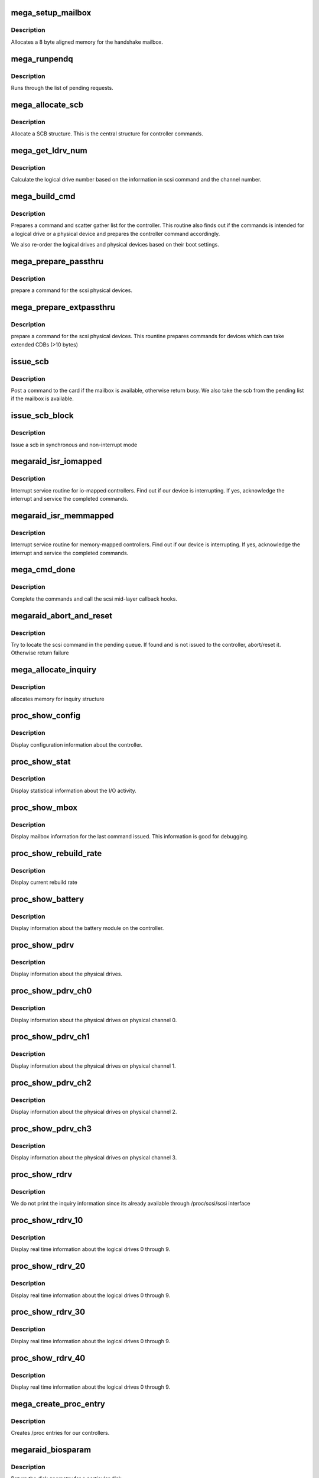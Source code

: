 .. -*- coding: utf-8; mode: rst -*-
.. src-file: drivers/scsi/megaraid.c

.. _`mega_setup_mailbox`:

mega_setup_mailbox
==================

.. c:function:: int mega_setup_mailbox(adapter_t *adapter)

    @adapter - pointer to our soft state

    :param adapter_t \*adapter:
        *undescribed*

.. _`mega_setup_mailbox.description`:

Description
-----------

Allocates a 8 byte aligned memory for the handshake mailbox.

.. _`mega_runpendq`:

mega_runpendq
=============

.. c:function:: void mega_runpendq(adapter_t *adapter)

    @adapter - pointer to our soft state

    :param adapter_t \*adapter:
        *undescribed*

.. _`mega_runpendq.description`:

Description
-----------

Runs through the list of pending requests.

.. _`mega_allocate_scb`:

mega_allocate_scb
=================

.. c:function:: scb_t *mega_allocate_scb(adapter_t *adapter, Scsi_Cmnd *cmd)

    @adapter - pointer to our soft state \ ``cmd``\  - scsi command from the mid-layer

    :param adapter_t \*adapter:
        *undescribed*

    :param Scsi_Cmnd \*cmd:
        *undescribed*

.. _`mega_allocate_scb.description`:

Description
-----------

Allocate a SCB structure. This is the central structure for controller
commands.

.. _`mega_get_ldrv_num`:

mega_get_ldrv_num
=================

.. c:function:: int mega_get_ldrv_num(adapter_t *adapter, Scsi_Cmnd *cmd, int channel)

    @adapter - pointer to our soft state \ ``cmd``\  - scsi mid layer command \ ``channel``\  - channel on the controller

    :param adapter_t \*adapter:
        *undescribed*

    :param Scsi_Cmnd \*cmd:
        *undescribed*

    :param int channel:
        *undescribed*

.. _`mega_get_ldrv_num.description`:

Description
-----------

Calculate the logical drive number based on the information in scsi command
and the channel number.

.. _`mega_build_cmd`:

mega_build_cmd
==============

.. c:function:: scb_t *mega_build_cmd(adapter_t *adapter, Scsi_Cmnd *cmd, int *busy)

    @adapter - pointer to our soft state \ ``cmd``\  - Prepare using this scsi command \ ``busy``\  - busy flag if no resources

    :param adapter_t \*adapter:
        *undescribed*

    :param Scsi_Cmnd \*cmd:
        *undescribed*

    :param int \*busy:
        *undescribed*

.. _`mega_build_cmd.description`:

Description
-----------

Prepares a command and scatter gather list for the controller. This routine
also finds out if the commands is intended for a logical drive or a
physical device and prepares the controller command accordingly.

We also re-order the logical drives and physical devices based on their
boot settings.

.. _`mega_prepare_passthru`:

mega_prepare_passthru
=====================

.. c:function:: mega_passthru *mega_prepare_passthru(adapter_t *adapter, scb_t *scb, Scsi_Cmnd *cmd, int channel, int target)

    @adapter - pointer to our soft state \ ``scb``\  - our scsi control block \ ``cmd``\  - scsi command from the mid-layer \ ``channel``\  - actual channel on the controller \ ``target``\  - actual id on the controller.

    :param adapter_t \*adapter:
        *undescribed*

    :param scb_t \*scb:
        *undescribed*

    :param Scsi_Cmnd \*cmd:
        *undescribed*

    :param int channel:
        *undescribed*

    :param int target:
        *undescribed*

.. _`mega_prepare_passthru.description`:

Description
-----------

prepare a command for the scsi physical devices.

.. _`mega_prepare_extpassthru`:

mega_prepare_extpassthru
========================

.. c:function:: mega_ext_passthru *mega_prepare_extpassthru(adapter_t *adapter, scb_t *scb, Scsi_Cmnd *cmd, int channel, int target)

    @adapter - pointer to our soft state \ ``scb``\  - our scsi control block \ ``cmd``\  - scsi command from the mid-layer \ ``channel``\  - actual channel on the controller \ ``target``\  - actual id on the controller.

    :param adapter_t \*adapter:
        *undescribed*

    :param scb_t \*scb:
        *undescribed*

    :param Scsi_Cmnd \*cmd:
        *undescribed*

    :param int channel:
        *undescribed*

    :param int target:
        *undescribed*

.. _`mega_prepare_extpassthru.description`:

Description
-----------

prepare a command for the scsi physical devices. This rountine prepares
commands for devices which can take extended CDBs (>10 bytes)

.. _`issue_scb`:

issue_scb
=========

.. c:function:: int issue_scb(adapter_t *adapter, scb_t *scb)

    @adapter - pointer to our soft state \ ``scb``\  - scsi control block

    :param adapter_t \*adapter:
        *undescribed*

    :param scb_t \*scb:
        *undescribed*

.. _`issue_scb.description`:

Description
-----------

Post a command to the card if the mailbox is available, otherwise return
busy. We also take the scb from the pending list if the mailbox is
available.

.. _`issue_scb_block`:

issue_scb_block
===============

.. c:function:: int issue_scb_block(adapter_t *adapter, u_char *raw_mbox)

    @adapter - pointer to our soft state \ ``raw_mbox``\  - the mailbox

    :param adapter_t \*adapter:
        *undescribed*

    :param u_char \*raw_mbox:
        *undescribed*

.. _`issue_scb_block.description`:

Description
-----------

Issue a scb in synchronous and non-interrupt mode

.. _`megaraid_isr_iomapped`:

megaraid_isr_iomapped
=====================

.. c:function:: irqreturn_t megaraid_isr_iomapped(int irq, void *devp)

    @irq - irq \ ``devp``\  - pointer to our soft state

    :param int irq:
        *undescribed*

    :param void \*devp:
        *undescribed*

.. _`megaraid_isr_iomapped.description`:

Description
-----------

Interrupt service routine for io-mapped controllers.
Find out if our device is interrupting. If yes, acknowledge the interrupt
and service the completed commands.

.. _`megaraid_isr_memmapped`:

megaraid_isr_memmapped
======================

.. c:function:: irqreturn_t megaraid_isr_memmapped(int irq, void *devp)

    @irq - irq \ ``devp``\  - pointer to our soft state

    :param int irq:
        *undescribed*

    :param void \*devp:
        *undescribed*

.. _`megaraid_isr_memmapped.description`:

Description
-----------

Interrupt service routine for memory-mapped controllers.
Find out if our device is interrupting. If yes, acknowledge the interrupt
and service the completed commands.

.. _`mega_cmd_done`:

mega_cmd_done
=============

.. c:function:: void mega_cmd_done(adapter_t *adapter, u8 completed, int nstatus, int status)

    @adapter - pointer to our soft state \ ``completed``\  - array of ids of completed commands \ ``nstatus``\  - number of completed commands \ ``status``\  - status of the last command completed

    :param adapter_t \*adapter:
        *undescribed*

    :param u8 completed:
        *undescribed*

    :param int nstatus:
        *undescribed*

    :param int status:
        *undescribed*

.. _`mega_cmd_done.description`:

Description
-----------

Complete the commands and call the scsi mid-layer callback hooks.

.. _`megaraid_abort_and_reset`:

megaraid_abort_and_reset
========================

.. c:function:: int megaraid_abort_and_reset(adapter_t *adapter, Scsi_Cmnd *cmd, int aor)

    @adapter - megaraid soft state \ ``cmd``\  - scsi command to be aborted or reset \ ``aor``\  - abort or reset flag

    :param adapter_t \*adapter:
        *undescribed*

    :param Scsi_Cmnd \*cmd:
        *undescribed*

    :param int aor:
        *undescribed*

.. _`megaraid_abort_and_reset.description`:

Description
-----------

Try to locate the scsi command in the pending queue. If found and is not
issued to the controller, abort/reset it. Otherwise return failure

.. _`mega_allocate_inquiry`:

mega_allocate_inquiry
=====================

.. c:function:: void *mega_allocate_inquiry(dma_addr_t *dma_handle, struct pci_dev *pdev)

    @dma_handle - handle returned for dma address \ ``pdev``\  - handle to pci device

    :param dma_addr_t \*dma_handle:
        *undescribed*

    :param struct pci_dev \*pdev:
        *undescribed*

.. _`mega_allocate_inquiry.description`:

Description
-----------

allocates memory for inquiry structure

.. _`proc_show_config`:

proc_show_config
================

.. c:function:: int proc_show_config(struct seq_file *m, void *v)

    @m - Synthetic file construction data \ ``v``\  - File iterator

    :param struct seq_file \*m:
        *undescribed*

    :param void \*v:
        *undescribed*

.. _`proc_show_config.description`:

Description
-----------

Display configuration information about the controller.

.. _`proc_show_stat`:

proc_show_stat
==============

.. c:function:: int proc_show_stat(struct seq_file *m, void *v)

    @m - Synthetic file construction data \ ``v``\  - File iterator

    :param struct seq_file \*m:
        *undescribed*

    :param void \*v:
        *undescribed*

.. _`proc_show_stat.description`:

Description
-----------

Display statistical information about the I/O activity.

.. _`proc_show_mbox`:

proc_show_mbox
==============

.. c:function:: int proc_show_mbox(struct seq_file *m, void *v)

    @m - Synthetic file construction data \ ``v``\  - File iterator

    :param struct seq_file \*m:
        *undescribed*

    :param void \*v:
        *undescribed*

.. _`proc_show_mbox.description`:

Description
-----------

Display mailbox information for the last command issued. This information
is good for debugging.

.. _`proc_show_rebuild_rate`:

proc_show_rebuild_rate
======================

.. c:function:: int proc_show_rebuild_rate(struct seq_file *m, void *v)

    @m - Synthetic file construction data \ ``v``\  - File iterator

    :param struct seq_file \*m:
        *undescribed*

    :param void \*v:
        *undescribed*

.. _`proc_show_rebuild_rate.description`:

Description
-----------

Display current rebuild rate

.. _`proc_show_battery`:

proc_show_battery
=================

.. c:function:: int proc_show_battery(struct seq_file *m, void *v)

    @m - Synthetic file construction data \ ``v``\  - File iterator

    :param struct seq_file \*m:
        *undescribed*

    :param void \*v:
        *undescribed*

.. _`proc_show_battery.description`:

Description
-----------

Display information about the battery module on the controller.

.. _`proc_show_pdrv`:

proc_show_pdrv
==============

.. c:function:: int proc_show_pdrv(struct seq_file *m, adapter_t *adapter, int channel)

    @m - Synthetic file construction data \ ``page``\  - buffer to write the data in \ ``adapter``\  - pointer to our soft state

    :param struct seq_file \*m:
        *undescribed*

    :param adapter_t \*adapter:
        *undescribed*

    :param int channel:
        *undescribed*

.. _`proc_show_pdrv.description`:

Description
-----------

Display information about the physical drives.

.. _`proc_show_pdrv_ch0`:

proc_show_pdrv_ch0
==================

.. c:function:: int proc_show_pdrv_ch0(struct seq_file *m, void *v)

    @m - Synthetic file construction data \ ``v``\  - File iterator

    :param struct seq_file \*m:
        *undescribed*

    :param void \*v:
        *undescribed*

.. _`proc_show_pdrv_ch0.description`:

Description
-----------

Display information about the physical drives on physical channel 0.

.. _`proc_show_pdrv_ch1`:

proc_show_pdrv_ch1
==================

.. c:function:: int proc_show_pdrv_ch1(struct seq_file *m, void *v)

    @m - Synthetic file construction data \ ``v``\  - File iterator

    :param struct seq_file \*m:
        *undescribed*

    :param void \*v:
        *undescribed*

.. _`proc_show_pdrv_ch1.description`:

Description
-----------

Display information about the physical drives on physical channel 1.

.. _`proc_show_pdrv_ch2`:

proc_show_pdrv_ch2
==================

.. c:function:: int proc_show_pdrv_ch2(struct seq_file *m, void *v)

    @m - Synthetic file construction data \ ``v``\  - File iterator

    :param struct seq_file \*m:
        *undescribed*

    :param void \*v:
        *undescribed*

.. _`proc_show_pdrv_ch2.description`:

Description
-----------

Display information about the physical drives on physical channel 2.

.. _`proc_show_pdrv_ch3`:

proc_show_pdrv_ch3
==================

.. c:function:: int proc_show_pdrv_ch3(struct seq_file *m, void *v)

    @m - Synthetic file construction data \ ``v``\  - File iterator

    :param struct seq_file \*m:
        *undescribed*

    :param void \*v:
        *undescribed*

.. _`proc_show_pdrv_ch3.description`:

Description
-----------

Display information about the physical drives on physical channel 3.

.. _`proc_show_rdrv`:

proc_show_rdrv
==============

.. c:function:: int proc_show_rdrv(struct seq_file *m, adapter_t *adapter, int start, int end)

    @m - Synthetic file construction data \ ``adapter``\  - pointer to our soft state \ ``start``\  - starting logical drive to display \ ``end``\  - ending logical drive to display

    :param struct seq_file \*m:
        *undescribed*

    :param adapter_t \*adapter:
        *undescribed*

    :param int start:
        *undescribed*

    :param int end:
        *undescribed*

.. _`proc_show_rdrv.description`:

Description
-----------

We do not print the inquiry information since its already available through
/proc/scsi/scsi interface

.. _`proc_show_rdrv_10`:

proc_show_rdrv_10
=================

.. c:function:: int proc_show_rdrv_10(struct seq_file *m, void *v)

    @m - Synthetic file construction data \ ``v``\  - File iterator

    :param struct seq_file \*m:
        *undescribed*

    :param void \*v:
        *undescribed*

.. _`proc_show_rdrv_10.description`:

Description
-----------

Display real time information about the logical drives 0 through 9.

.. _`proc_show_rdrv_20`:

proc_show_rdrv_20
=================

.. c:function:: int proc_show_rdrv_20(struct seq_file *m, void *v)

    @m - Synthetic file construction data \ ``v``\  - File iterator

    :param struct seq_file \*m:
        *undescribed*

    :param void \*v:
        *undescribed*

.. _`proc_show_rdrv_20.description`:

Description
-----------

Display real time information about the logical drives 0 through 9.

.. _`proc_show_rdrv_30`:

proc_show_rdrv_30
=================

.. c:function:: int proc_show_rdrv_30(struct seq_file *m, void *v)

    @m - Synthetic file construction data \ ``v``\  - File iterator

    :param struct seq_file \*m:
        *undescribed*

    :param void \*v:
        *undescribed*

.. _`proc_show_rdrv_30.description`:

Description
-----------

Display real time information about the logical drives 0 through 9.

.. _`proc_show_rdrv_40`:

proc_show_rdrv_40
=================

.. c:function:: int proc_show_rdrv_40(struct seq_file *m, void *v)

    @m - Synthetic file construction data \ ``v``\  - File iterator

    :param struct seq_file \*m:
        *undescribed*

    :param void \*v:
        *undescribed*

.. _`proc_show_rdrv_40.description`:

Description
-----------

Display real time information about the logical drives 0 through 9.

.. _`mega_create_proc_entry`:

mega_create_proc_entry
======================

.. c:function:: void mega_create_proc_entry(int index, struct proc_dir_entry *parent)

    @index - index in soft state array \ ``parent``\  - parent node for this /proc entry

    :param int index:
        *undescribed*

    :param struct proc_dir_entry \*parent:
        *undescribed*

.. _`mega_create_proc_entry.description`:

Description
-----------

Creates /proc entries for our controllers.

.. _`megaraid_biosparam`:

megaraid_biosparam
==================

.. c:function:: int megaraid_biosparam(struct scsi_device *sdev, struct block_device *bdev, sector_t capacity, int geom)

    :param struct scsi_device \*sdev:
        *undescribed*

    :param struct block_device \*bdev:
        *undescribed*

    :param sector_t capacity:
        *undescribed*

    :param int geom:
        *undescribed*

.. _`megaraid_biosparam.description`:

Description
-----------

Return the disk geometry for a particular disk

.. _`mega_init_scb`:

mega_init_scb
=============

.. c:function:: int mega_init_scb(adapter_t *adapter)

    @adapter - pointer to our soft state

    :param adapter_t \*adapter:
        *undescribed*

.. _`mega_init_scb.allocate-memory-for-the-various-pointers-in-the-scb-structures`:

Allocate memory for the various pointers in the scb structures
--------------------------------------------------------------

scatter-gather list pointer, passthru and extended passthru structure
pointers.

.. _`megadev_open`:

megadev_open
============

.. c:function:: int megadev_open(struct inode *inode, struct file *filep)

    @inode - unused \ ``filep``\  - unused

    :param struct inode \*inode:
        *undescribed*

    :param struct file \*filep:
        *undescribed*

.. _`megadev_open.description`:

Description
-----------

Routines for the character/ioctl interface to the driver. Find out if this
is a valid open.

.. _`megadev_ioctl`:

megadev_ioctl
=============

.. c:function:: int megadev_ioctl(struct file *filep, unsigned int cmd, unsigned long arg)

    @inode - Our device inode \ ``filep``\  - unused \ ``cmd``\  - ioctl command \ ``arg``\  - user buffer

    :param struct file \*filep:
        *undescribed*

    :param unsigned int cmd:
        *undescribed*

    :param unsigned long arg:
        *undescribed*

.. _`megadev_ioctl.description`:

Description
-----------

ioctl entry point for our private ioctl interface. We move the data in from
the user space, prepare the command (if necessary, convert the old MIMD
ioctl to new ioctl command), and issue a synchronous command to the
controller.

.. _`mega_m_to_n`:

mega_m_to_n
===========

.. c:function:: int mega_m_to_n(void __user *arg, nitioctl_t *uioc)

    @arg - user address \ ``uioc``\  - new ioctl structure

    :param void __user \*arg:
        *undescribed*

    :param nitioctl_t \*uioc:
        *undescribed*

.. _`mega_m_to_n.description`:

Description
-----------

A thin layer to convert older mimd interface ioctl structure to NIT ioctl
structure

Converts the older mimd ioctl structure to newer NIT structure

.. _`mega_is_bios_enabled`:

mega_is_bios_enabled
====================

.. c:function:: int mega_is_bios_enabled(adapter_t *adapter)

    @adapter - pointer to our soft state

    :param adapter_t \*adapter:
        *undescribed*

.. _`mega_is_bios_enabled.description`:

Description
-----------

issue command to find out if the BIOS is enabled for this controller

.. _`mega_enum_raid_scsi`:

mega_enum_raid_scsi
===================

.. c:function:: void mega_enum_raid_scsi(adapter_t *adapter)

    @adapter - pointer to our soft state

    :param adapter_t \*adapter:
        *undescribed*

.. _`mega_enum_raid_scsi.description`:

Description
-----------

Find out what channels are RAID/SCSI. This information is used to
differentiate the virtual channels and physical channels and to support
ROMB feature and non-disk devices.

.. _`mega_get_boot_drv`:

mega_get_boot_drv
=================

.. c:function:: void mega_get_boot_drv(adapter_t *adapter)

    @adapter - pointer to our soft state

    :param adapter_t \*adapter:
        *undescribed*

.. _`mega_get_boot_drv.description`:

Description
-----------

Find out which device is the boot device. Note, any logical drive or any
phyical device (e.g., a CDROM) can be designated as a boot device.

.. _`mega_support_random_del`:

mega_support_random_del
=======================

.. c:function:: int mega_support_random_del(adapter_t *adapter)

    @adapter - pointer to our soft state

    :param adapter_t \*adapter:
        *undescribed*

.. _`mega_support_random_del.description`:

Description
-----------

Find out if this controller supports random deletion and addition of
logical drives

.. _`mega_support_ext_cdb`:

mega_support_ext_cdb
====================

.. c:function:: int mega_support_ext_cdb(adapter_t *adapter)

    @adapter - pointer to our soft state

    :param adapter_t \*adapter:
        *undescribed*

.. _`mega_support_ext_cdb.description`:

Description
-----------

Find out if this firmware support cdblen > 10

.. _`mega_del_logdrv`:

mega_del_logdrv
===============

.. c:function:: int mega_del_logdrv(adapter_t *adapter, int logdrv)

    @adapter - pointer to our soft state \ ``logdrv``\  - logical drive to be deleted

    :param adapter_t \*adapter:
        *undescribed*

    :param int logdrv:
        *undescribed*

.. _`mega_del_logdrv.description`:

Description
-----------

Delete the specified logical drive. It is the responsibility of the user
app to let the OS know about this operation.

.. _`mega_get_max_sgl`:

mega_get_max_sgl
================

.. c:function:: void mega_get_max_sgl(adapter_t *adapter)

    @adapter - pointer to our soft state

    :param adapter_t \*adapter:
        *undescribed*

.. _`mega_get_max_sgl.description`:

Description
-----------

Find out the maximum number of scatter-gather elements supported by this
version of the firmware

.. _`mega_support_cluster`:

mega_support_cluster
====================

.. c:function:: int mega_support_cluster(adapter_t *adapter)

    @adapter - pointer to our soft state

    :param adapter_t \*adapter:
        *undescribed*

.. _`mega_support_cluster.description`:

Description
-----------

Find out if this firmware support cluster calls.

.. _`mega_adapinq`:

mega_adapinq
============

.. c:function:: int mega_adapinq(adapter_t *adapter, dma_addr_t dma_handle)

    @adapter - pointer to our soft state \ ``dma_handle``\  - DMA address of the buffer

    :param adapter_t \*adapter:
        *undescribed*

    :param dma_addr_t dma_handle:
        *undescribed*

.. _`mega_adapinq.description`:

Description
-----------

Issue internal commands while interrupts are available.
We only issue direct mailbox commands from within the driver. \ :c:func:`ioctl`\ 
interface using these routines can issue passthru commands.

.. _`mega_internal_command`:

mega_internal_command
=====================

.. c:function:: int mega_internal_command(adapter_t *adapter, megacmd_t *mc, mega_passthru *pthru)

    @adapter - pointer to our soft state \ ``mc``\  - the mailbox command \ ``pthru``\  - Passthru structure for DCDB commands

    :param adapter_t \*adapter:
        *undescribed*

    :param megacmd_t \*mc:
        *undescribed*

    :param mega_passthru \*pthru:
        *undescribed*

.. _`mega_internal_command.description`:

Description
-----------

Issue the internal commands in interrupt mode.
The last argument is the address of the passthru structure if the command
to be fired is a passthru command

.. _`mega_internal_command.note`:

Note
----

parameter 'pthru' is null for non-passthru commands.

.. This file was automatic generated / don't edit.

